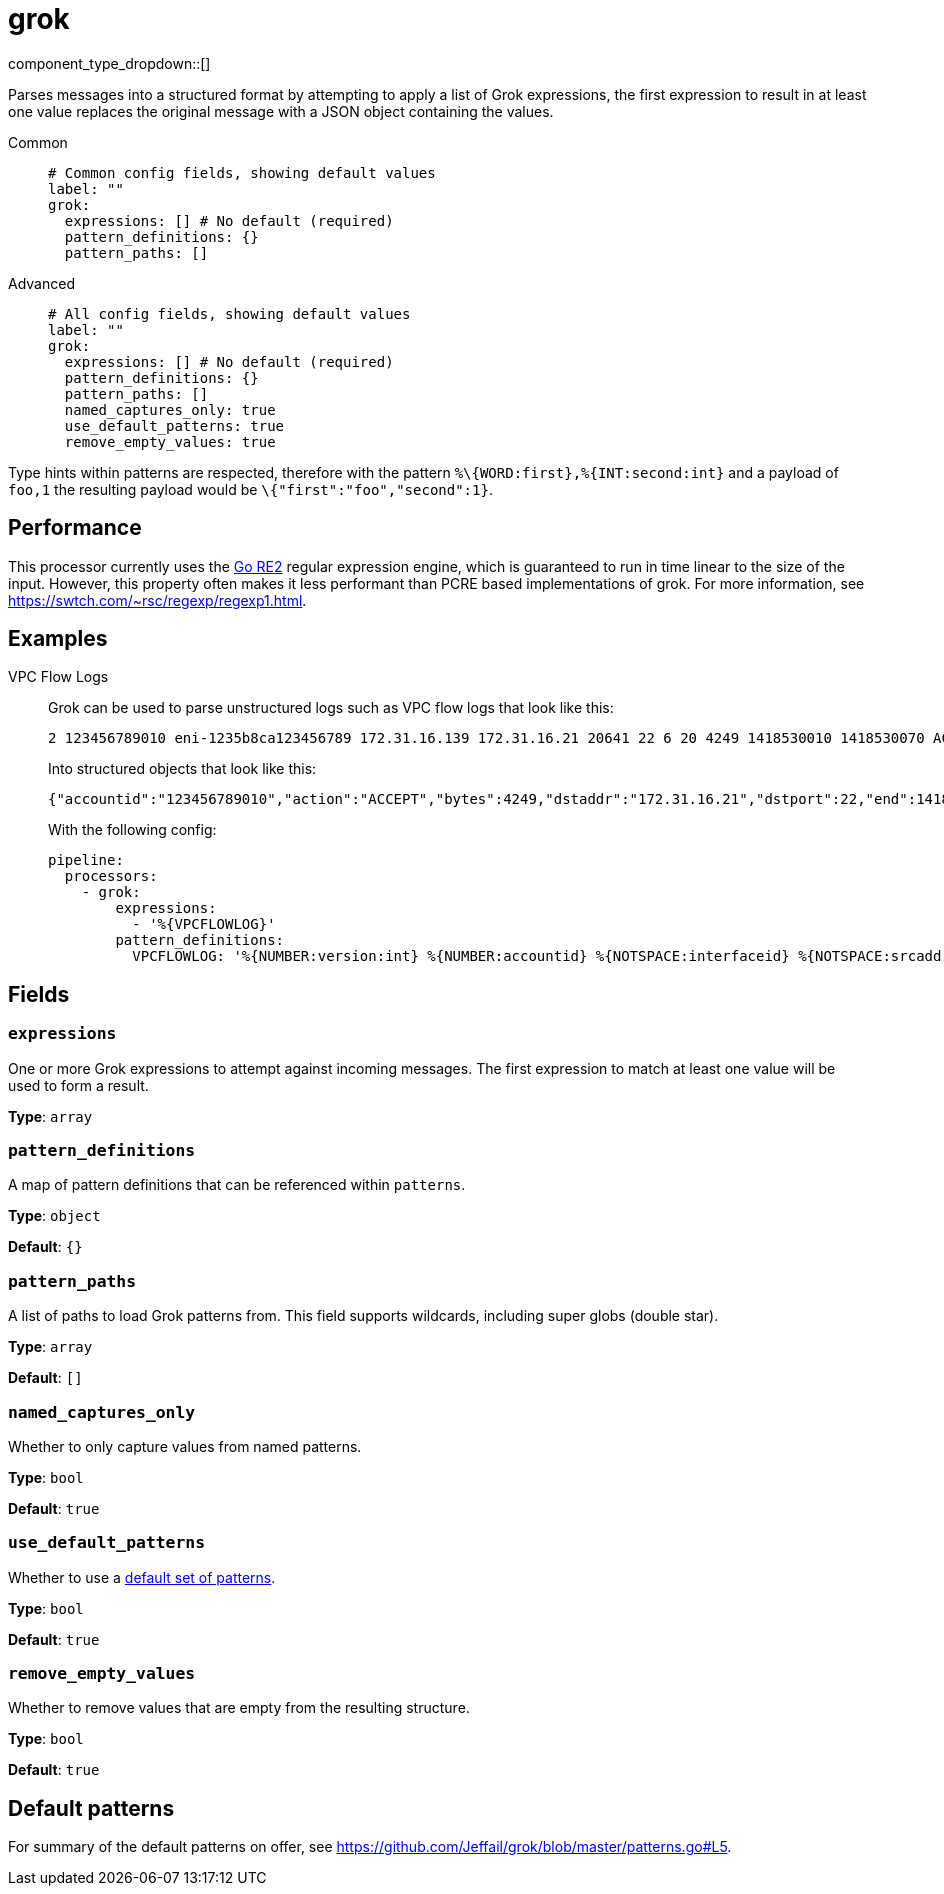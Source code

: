 = grok
:type: processor
:status: stable
:categories: ["Parsing"]



////
     THIS FILE IS AUTOGENERATED!

     To make changes, edit the corresponding source file under:

     https://github.com/redpanda-data/connect/tree/main/internal/impl/<provider>.

     And:

     https://github.com/redpanda-data/connect/tree/main/cmd/tools/docs_gen/templates/plugin.adoc.tmpl
////

// Copyright Redpanda Data, Inc


component_type_dropdown::[]


Parses messages into a structured format by attempting to apply a list of Grok expressions, the first expression to result in at least one value replaces the original message with a JSON object containing the values.


[tabs]
======
Common::
+
--

```yml
# Common config fields, showing default values
label: ""
grok:
  expressions: [] # No default (required)
  pattern_definitions: {}
  pattern_paths: []
```

--
Advanced::
+
--

```yml
# All config fields, showing default values
label: ""
grok:
  expressions: [] # No default (required)
  pattern_definitions: {}
  pattern_paths: []
  named_captures_only: true
  use_default_patterns: true
  remove_empty_values: true
```

--
======

Type hints within patterns are respected, therefore with the pattern `%\{WORD:first},%{INT:second:int}` and a payload of `foo,1` the resulting payload would be `\{"first":"foo","second":1}`.

== Performance

This processor currently uses the https://golang.org/s/re2syntax[Go RE2^] regular expression engine, which is guaranteed to run in time linear to the size of the input. However, this property often makes it less performant than PCRE based implementations of grok. For more information, see https://swtch.com/~rsc/regexp/regexp1.html.

== Examples

[tabs]
======
VPC Flow Logs::
+
--


Grok can be used to parse unstructured logs such as VPC flow logs that look like this:

```text
2 123456789010 eni-1235b8ca123456789 172.31.16.139 172.31.16.21 20641 22 6 20 4249 1418530010 1418530070 ACCEPT OK
```

Into structured objects that look like this:

```json
{"accountid":"123456789010","action":"ACCEPT","bytes":4249,"dstaddr":"172.31.16.21","dstport":22,"end":1418530070,"interfaceid":"eni-1235b8ca123456789","logstatus":"OK","packets":20,"protocol":6,"srcaddr":"172.31.16.139","srcport":20641,"start":1418530010,"version":2}
```

With the following config:

```yaml
pipeline:
  processors:
    - grok:
        expressions:
          - '%{VPCFLOWLOG}'
        pattern_definitions:
          VPCFLOWLOG: '%{NUMBER:version:int} %{NUMBER:accountid} %{NOTSPACE:interfaceid} %{NOTSPACE:srcaddr} %{NOTSPACE:dstaddr} %{NOTSPACE:srcport:int} %{NOTSPACE:dstport:int} %{NOTSPACE:protocol:int} %{NOTSPACE:packets:int} %{NOTSPACE:bytes:int} %{NUMBER:start:int} %{NUMBER:end:int} %{NOTSPACE:action} %{NOTSPACE:logstatus}'
```

--
======

== Fields

=== `expressions`

One or more Grok expressions to attempt against incoming messages. The first expression to match at least one value will be used to form a result.


*Type*: `array`


=== `pattern_definitions`

A map of pattern definitions that can be referenced within `patterns`.


*Type*: `object`

*Default*: `{}`

=== `pattern_paths`

A list of paths to load Grok patterns from. This field supports wildcards, including super globs (double star).


*Type*: `array`

*Default*: `[]`

=== `named_captures_only`

Whether to only capture values from named patterns.


*Type*: `bool`

*Default*: `true`

=== `use_default_patterns`

Whether to use a <<default-patterns, default set of patterns>>.


*Type*: `bool`

*Default*: `true`

=== `remove_empty_values`

Whether to remove values that are empty from the resulting structure.


*Type*: `bool`

*Default*: `true`

== Default patterns

For summary of the default patterns on offer, see https://github.com/Jeffail/grok/blob/master/patterns.go#L5.

